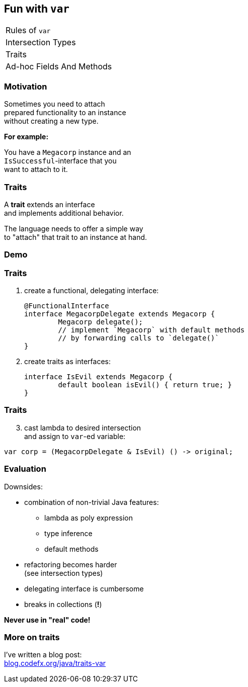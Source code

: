 == Fun with `var`

++++
<table class="toc">
	<tr><td>Rules of <code>var</code></td></tr>
	<tr><td>Intersection Types</td></tr>
	<tr class="toc-current"><td>Traits</td></tr>
	<tr><td>Ad-hoc Fields And Methods</td></tr>
</table>
++++

=== Motivation

Sometimes you need to attach +
prepared functionality to an instance +
without creating a new type.

*For example:*

You have a `Megacorp` instance and an +
`IsSuccessful`-interface that you +
want to attach to it.

=== Traits

A *trait* extends an interface +
and implements additional behavior.

The language needs to offer a simple way +
to "attach" that trait to an instance at hand.

=== Demo

=== Traits

. create a functional, delegating interface:
+
```java
@FunctionalInterface
interface MegacorpDelegate extends Megacorp {
	Megacorp delegate();
	// implement `Megacorp` with default methods
	// by forwarding calls to `delegate()`
}
```
. create traits as interfaces:
+
```java
interface IsEvil extends Megacorp {
	default boolean isEvil() { return true; }
}
```

=== Traits

[start=3]
. cast lambda to desired intersection +
and assign to `var`-ed variable:
```java
var corp = (MegacorpDelegate & IsEvil) () -> original;
```

=== Evaluation

Downsides:

* combination of non-trivial Java features:
** lambda as poly expression
** type inference
** default methods
* refactoring becomes harder +
(see intersection types)
* delegating interface is cumbersome
* breaks in collections (*!*)

*Never use in "real" code!*

=== More on traits

I've written a blog post: +
https://blog.codefx.org/java/traits-var/[blog.codefx.org/java/traits-var]
